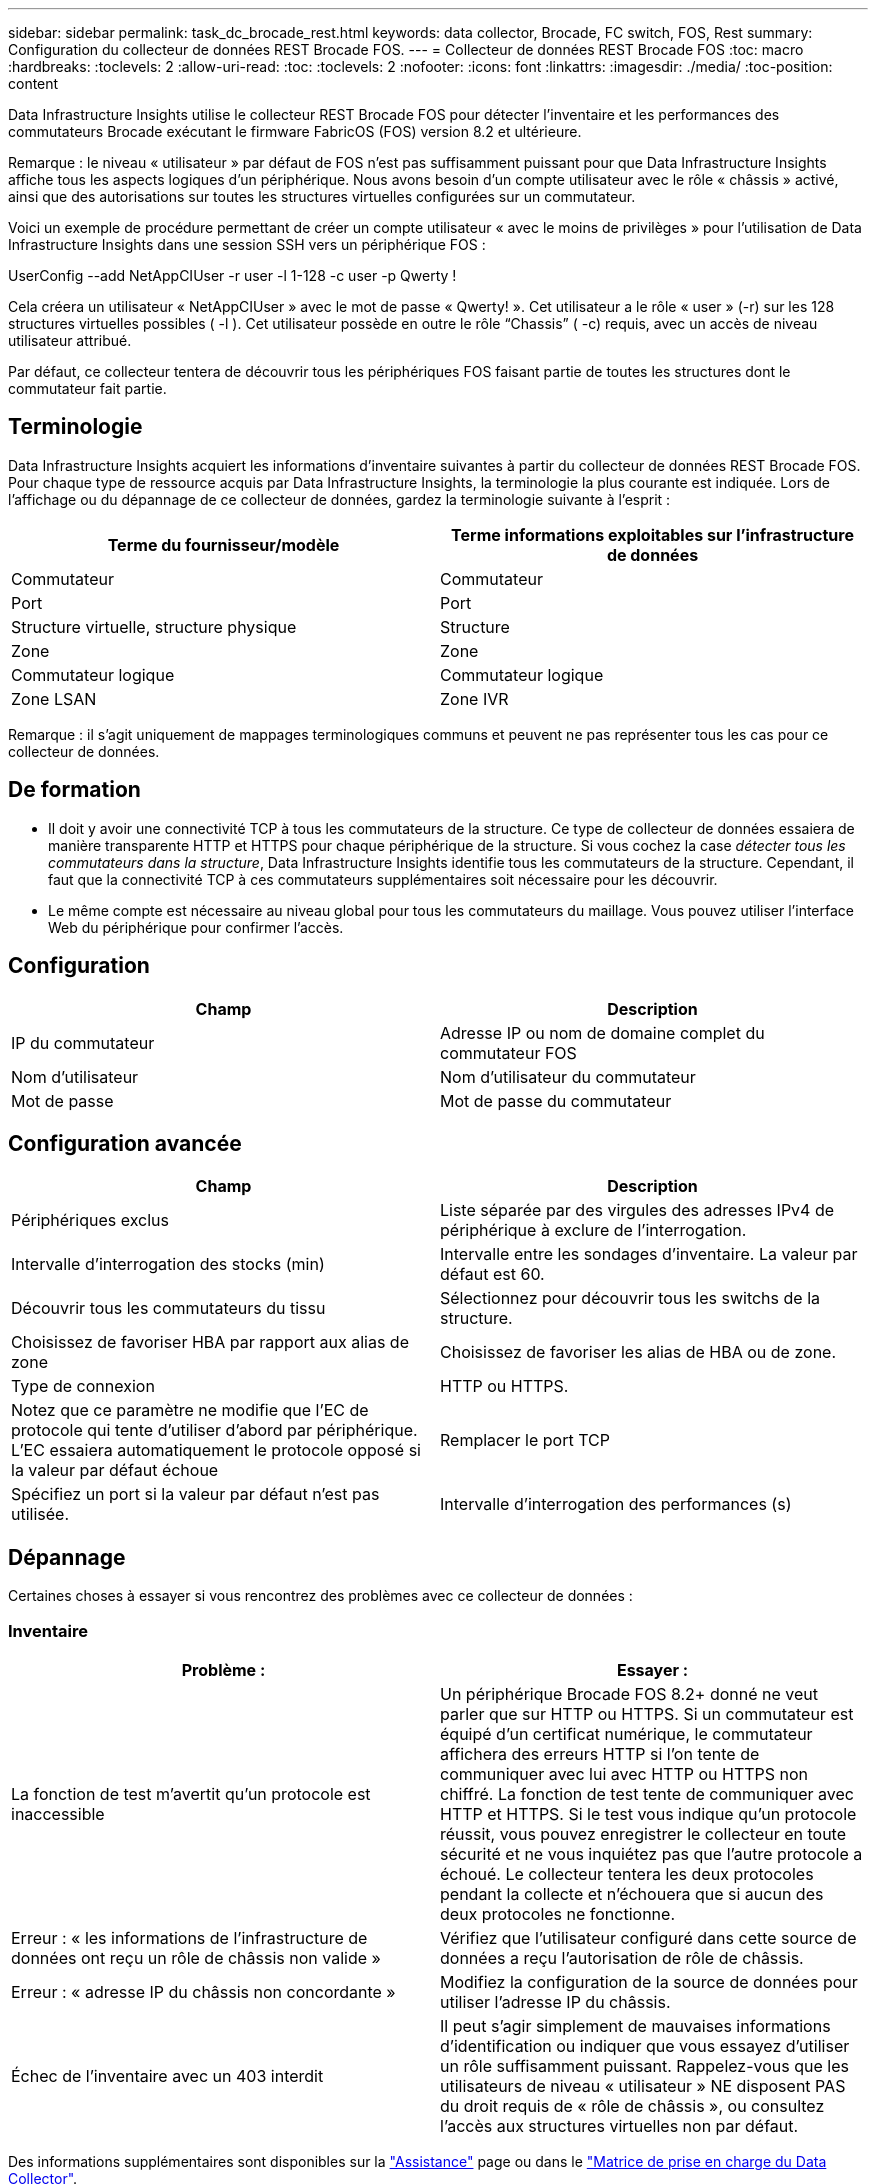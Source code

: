 ---
sidebar: sidebar 
permalink: task_dc_brocade_rest.html 
keywords: data collector, Brocade, FC switch, FOS, Rest 
summary: Configuration du collecteur de données REST Brocade FOS. 
---
= Collecteur de données REST Brocade FOS
:toc: macro
:hardbreaks:
:toclevels: 2
:allow-uri-read: 
:toc: 
:toclevels: 2
:nofooter: 
:icons: font
:linkattrs: 
:imagesdir: ./media/
:toc-position: content


[role="lead"]
Data Infrastructure Insights utilise le collecteur REST Brocade FOS pour détecter l'inventaire et les performances des commutateurs Brocade exécutant le firmware FabricOS (FOS) version 8.2 et ultérieure.

Remarque : le niveau « utilisateur » par défaut de FOS n'est pas suffisamment puissant pour que Data Infrastructure Insights affiche tous les aspects logiques d'un périphérique. Nous avons besoin d'un compte utilisateur avec le rôle « châssis » activé, ainsi que des autorisations sur toutes les structures virtuelles configurées sur un commutateur.

Voici un exemple de procédure permettant de créer un compte utilisateur « avec le moins de privilèges » pour l'utilisation de Data Infrastructure Insights dans une session SSH vers un périphérique FOS :

UserConfig --add NetAppCIUser -r user -l 1-128 -c user -p Qwerty !

Cela créera un utilisateur « NetAppCIUser » avec le mot de passe « Qwerty! ». Cet utilisateur a le rôle « user » (-r) sur les 128 structures virtuelles possibles ( -l ). Cet utilisateur possède en outre le rôle “Chassis” ( -c) requis, avec un accès de niveau utilisateur attribué.

Par défaut, ce collecteur tentera de découvrir tous les périphériques FOS faisant partie de toutes les structures dont le commutateur fait partie.



== Terminologie

Data Infrastructure Insights acquiert les informations d'inventaire suivantes à partir du collecteur de données REST Brocade FOS. Pour chaque type de ressource acquis par Data Infrastructure Insights, la terminologie la plus courante est indiquée. Lors de l'affichage ou du dépannage de ce collecteur de données, gardez la terminologie suivante à l'esprit :

[cols="2*"]
|===
| Terme du fournisseur/modèle | Terme informations exploitables sur l'infrastructure de données 


| Commutateur | Commutateur 


| Port | Port 


| Structure virtuelle, structure physique | Structure 


| Zone | Zone 


| Commutateur logique | Commutateur logique 


| Zone LSAN | Zone IVR 
|===
Remarque : il s'agit uniquement de mappages terminologiques communs et peuvent ne pas représenter tous les cas pour ce collecteur de données.



== De formation

* Il doit y avoir une connectivité TCP à tous les commutateurs de la structure. Ce type de collecteur de données essaiera de manière transparente HTTP et HTTPS pour chaque périphérique de la structure. Si vous cochez la case _détecter tous les commutateurs dans la structure_, Data Infrastructure Insights identifie tous les commutateurs de la structure. Cependant, il faut que la connectivité TCP à ces commutateurs supplémentaires soit nécessaire pour les découvrir.
* Le même compte est nécessaire au niveau global pour tous les commutateurs du maillage. Vous pouvez utiliser l'interface Web du périphérique pour confirmer l'accès.




== Configuration

[cols="2*"]
|===
| Champ | Description 


| IP du commutateur | Adresse IP ou nom de domaine complet du commutateur FOS 


| Nom d'utilisateur | Nom d'utilisateur du commutateur 


| Mot de passe | Mot de passe du commutateur 
|===


== Configuration avancée

[cols="2*"]
|===
| Champ | Description 


| Périphériques exclus | Liste séparée par des virgules des adresses IPv4 de périphérique à exclure de l'interrogation. 


| Intervalle d'interrogation des stocks (min) | Intervalle entre les sondages d'inventaire. La valeur par défaut est 60. 


| Découvrir tous les commutateurs du tissu | Sélectionnez pour découvrir tous les switchs de la structure. 


| Choisissez de favoriser HBA par rapport aux alias de zone | Choisissez de favoriser les alias de HBA ou de zone. 


| Type de connexion | HTTP ou HTTPS. 


| Notez que ce paramètre ne modifie que l'EC de protocole qui tente d'utiliser d'abord par périphérique. L'EC essaiera automatiquement le protocole opposé si la valeur par défaut échoue | Remplacer le port TCP 


| Spécifiez un port si la valeur par défaut n'est pas utilisée. | Intervalle d'interrogation des performances (s) 
|===


== Dépannage

Certaines choses à essayer si vous rencontrez des problèmes avec ce collecteur de données :



=== Inventaire

[cols="2*"]
|===
| Problème : | Essayer : 


| La fonction de test m'avertit qu'un protocole est inaccessible | Un périphérique Brocade FOS 8.2+ donné ne veut parler que sur HTTP ou HTTPS. Si un commutateur est équipé d'un certificat numérique, le commutateur affichera des erreurs HTTP si l'on tente de communiquer avec lui avec HTTP ou HTTPS non chiffré. La fonction de test tente de communiquer avec HTTP et HTTPS. Si le test vous indique qu'un protocole réussit, vous pouvez enregistrer le collecteur en toute sécurité et ne vous inquiétez pas que l'autre protocole a échoué. Le collecteur tentera les deux protocoles pendant la collecte et n'échouera que si aucun des deux protocoles ne fonctionne. 


| Erreur : « les informations de l'infrastructure de données ont reçu un rôle de châssis non valide » | Vérifiez que l'utilisateur configuré dans cette source de données a reçu l'autorisation de rôle de châssis. 


| Erreur : « adresse IP du châssis non concordante » | Modifiez la configuration de la source de données pour utiliser l'adresse IP du châssis. 


| Échec de l'inventaire avec un 403 interdit | Il peut s'agir simplement de mauvaises informations d'identification ou indiquer que vous essayez d'utiliser un rôle suffisamment puissant. Rappelez-vous que les utilisateurs de niveau « utilisateur » NE disposent PAS du droit requis de « rôle de châssis », ou consultez l'accès aux structures virtuelles non par défaut. 
|===
Des informations supplémentaires sont disponibles sur la link:concept_requesting_support.html["Assistance"] page ou dans le link:reference_data_collector_support_matrix.html["Matrice de prise en charge du Data Collector"].
